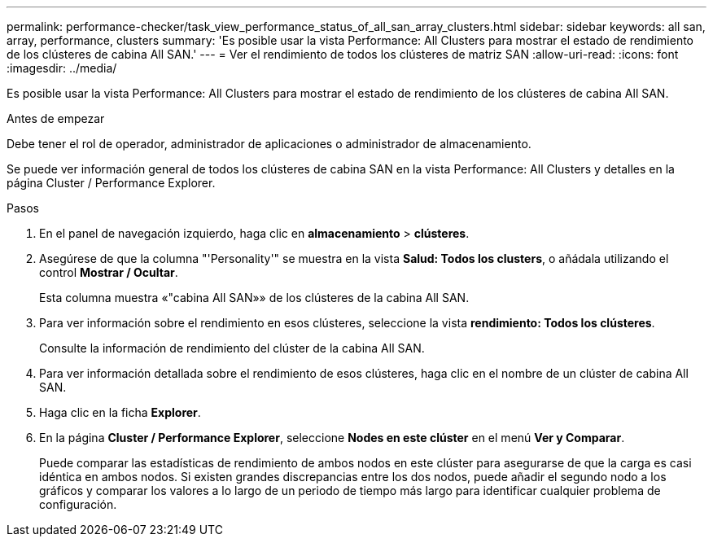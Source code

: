 ---
permalink: performance-checker/task_view_performance_status_of_all_san_array_clusters.html 
sidebar: sidebar 
keywords: all san, array, performance, clusters 
summary: 'Es posible usar la vista Performance: All Clusters para mostrar el estado de rendimiento de los clústeres de cabina All SAN.' 
---
= Ver el rendimiento de todos los clústeres de matriz SAN
:allow-uri-read: 
:icons: font
:imagesdir: ../media/


[role="lead"]
Es posible usar la vista Performance: All Clusters para mostrar el estado de rendimiento de los clústeres de cabina All SAN.

.Antes de empezar
Debe tener el rol de operador, administrador de aplicaciones o administrador de almacenamiento.

Se puede ver información general de todos los clústeres de cabina SAN en la vista Performance: All Clusters y detalles en la página Cluster / Performance Explorer.

.Pasos
. En el panel de navegación izquierdo, haga clic en *almacenamiento* > *clústeres*.
. Asegúrese de que la columna "'Personality'" se muestra en la vista *Salud: Todos los clusters*, o añádala utilizando el control *Mostrar / Ocultar*.
+
Esta columna muestra «"cabina All SAN»» de los clústeres de la cabina All SAN.

. Para ver información sobre el rendimiento en esos clústeres, seleccione la vista *rendimiento: Todos los clústeres*.
+
Consulte la información de rendimiento del clúster de la cabina All SAN.

. Para ver información detallada sobre el rendimiento de esos clústeres, haga clic en el nombre de un clúster de cabina All SAN.
. Haga clic en la ficha *Explorer*.
. En la página *Cluster / Performance Explorer*, seleccione *Nodes en este clúster* en el menú *Ver y Comparar*.
+
Puede comparar las estadísticas de rendimiento de ambos nodos en este clúster para asegurarse de que la carga es casi idéntica en ambos nodos. Si existen grandes discrepancias entre los dos nodos, puede añadir el segundo nodo a los gráficos y comparar los valores a lo largo de un periodo de tiempo más largo para identificar cualquier problema de configuración.


